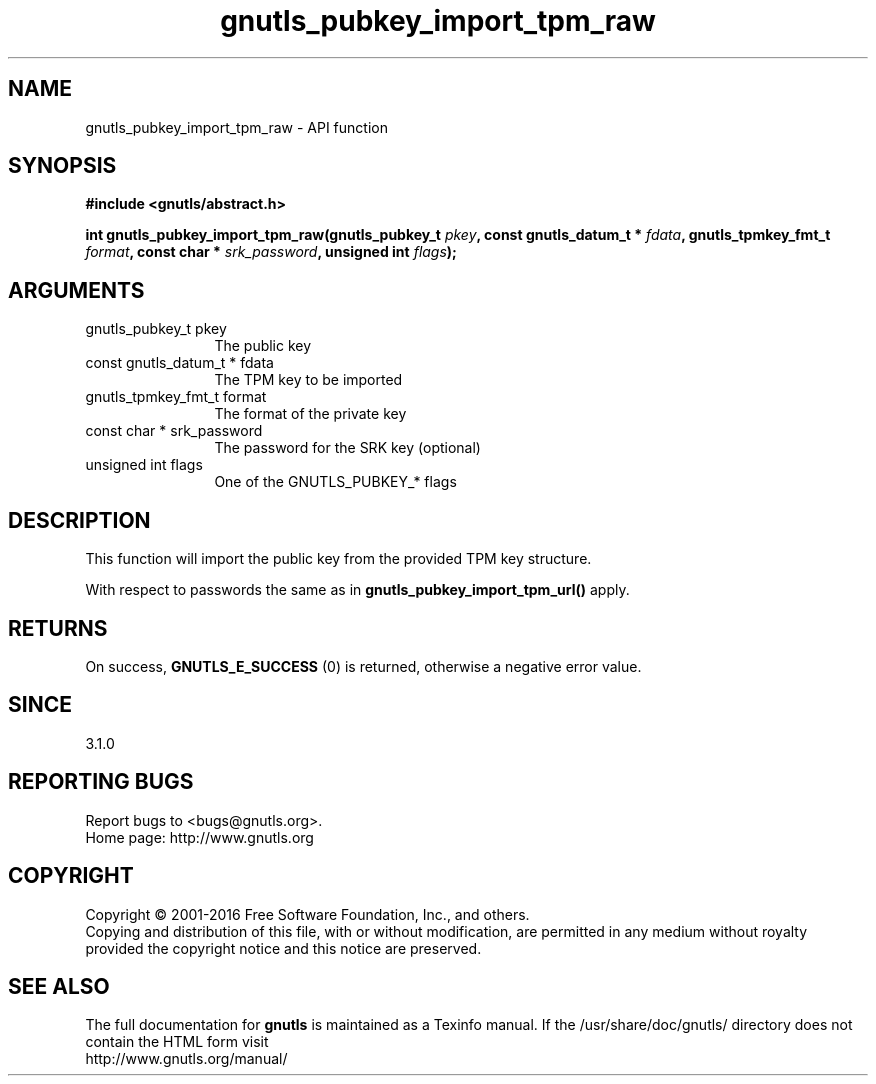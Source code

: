 .\" DO NOT MODIFY THIS FILE!  It was generated by gdoc.
.TH "gnutls_pubkey_import_tpm_raw" 3 "3.5.3" "gnutls" "gnutls"
.SH NAME
gnutls_pubkey_import_tpm_raw \- API function
.SH SYNOPSIS
.B #include <gnutls/abstract.h>
.sp
.BI "int gnutls_pubkey_import_tpm_raw(gnutls_pubkey_t " pkey ", const gnutls_datum_t * " fdata ", gnutls_tpmkey_fmt_t " format ", const char * " srk_password ", unsigned int " flags ");"
.SH ARGUMENTS
.IP "gnutls_pubkey_t pkey" 12
The public key
.IP "const gnutls_datum_t * fdata" 12
The TPM key to be imported
.IP "gnutls_tpmkey_fmt_t format" 12
The format of the private key
.IP "const char * srk_password" 12
The password for the SRK key (optional)
.IP "unsigned int flags" 12
One of the GNUTLS_PUBKEY_* flags
.SH "DESCRIPTION"
This function will import the public key from the provided TPM key
structure.

With respect to passwords the same as in
\fBgnutls_pubkey_import_tpm_url()\fP apply.
.SH "RETURNS"
On success, \fBGNUTLS_E_SUCCESS\fP (0) is returned, otherwise a
negative error value.
.SH "SINCE"
3.1.0
.SH "REPORTING BUGS"
Report bugs to <bugs@gnutls.org>.
.br
Home page: http://www.gnutls.org

.SH COPYRIGHT
Copyright \(co 2001-2016 Free Software Foundation, Inc., and others.
.br
Copying and distribution of this file, with or without modification,
are permitted in any medium without royalty provided the copyright
notice and this notice are preserved.
.SH "SEE ALSO"
The full documentation for
.B gnutls
is maintained as a Texinfo manual.
If the /usr/share/doc/gnutls/
directory does not contain the HTML form visit
.B
.IP http://www.gnutls.org/manual/
.PP
